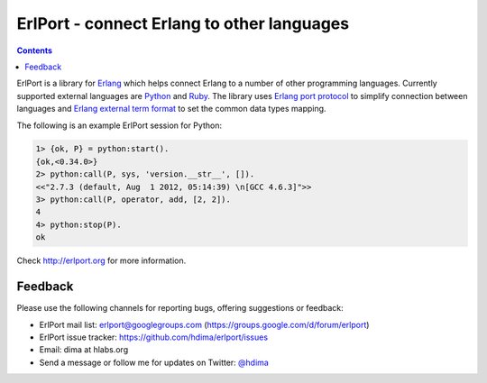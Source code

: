 ErlPort - connect Erlang to other languages
===========================================

.. contents::

ErlPort is a library for `Erlang <http://erlang.org>`__ which helps connect
Erlang to a number of other programming languages. Currently supported external
languages are `Python <http://erlport.org/docs/python.html>`__ and `Ruby
<http://erlport.org/docs/ruby.html>`__. The library uses `Erlang port protocol
<http://www.erlang.org/doc/reference_manual/ports.html>`__ to simplify
connection between languages and `Erlang external term format
<http://erlang.org/doc/apps/erts/erl_ext_dist.html>`__ to set the common data
types mapping.

The following is an example ErlPort session for Python:

.. sourcecode:: erl

    1> {ok, P} = python:start().
    {ok,<0.34.0>}
    2> python:call(P, sys, 'version.__str__', []).
    <<"2.7.3 (default, Aug  1 2012, 05:14:39) \n[GCC 4.6.3]">>
    3> python:call(P, operator, add, [2, 2]).
    4
    4> python:stop(P).
    ok

Check http://erlport.org for more information.

Feedback
--------

Please use the following channels for reporting bugs, offering suggestions or
feedback:

- ErlPort mail list: erlport@googlegroups.com (https://groups.google.com/d/forum/erlport)
- ErlPort issue tracker: https://github.com/hdima/erlport/issues
- Email: dima at hlabs.org
- Send a message or follow me for updates on Twitter: `@hdima
  <https://twitter.com/hdima>`_
